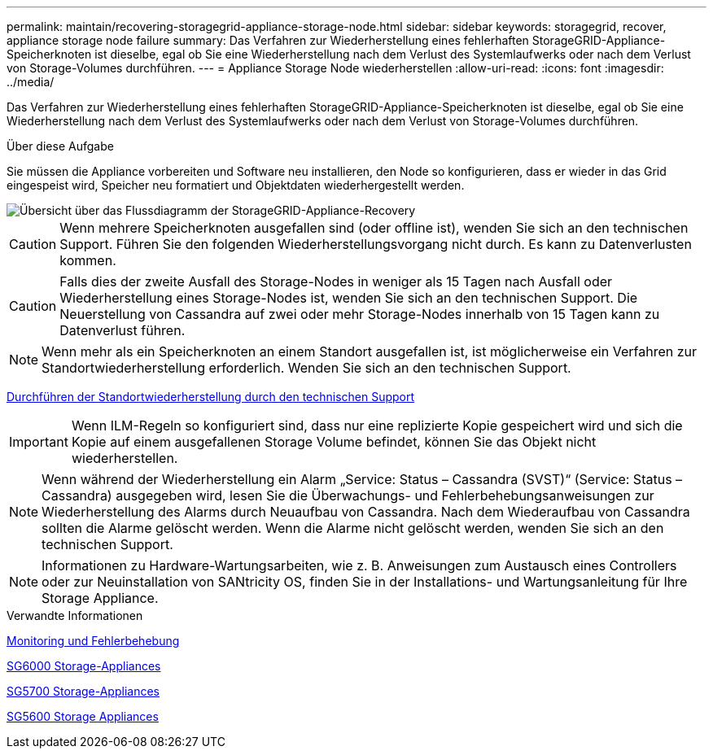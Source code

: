 ---
permalink: maintain/recovering-storagegrid-appliance-storage-node.html 
sidebar: sidebar 
keywords: storagegrid, recover, appliance storage node failure 
summary: Das Verfahren zur Wiederherstellung eines fehlerhaften StorageGRID-Appliance-Speicherknoten ist dieselbe, egal ob Sie eine Wiederherstellung nach dem Verlust des Systemlaufwerks oder nach dem Verlust von Storage-Volumes durchführen. 
---
= Appliance Storage Node wiederherstellen
:allow-uri-read: 
:icons: font
:imagesdir: ../media/


[role="lead"]
Das Verfahren zur Wiederherstellung eines fehlerhaften StorageGRID-Appliance-Speicherknoten ist dieselbe, egal ob Sie eine Wiederherstellung nach dem Verlust des Systemlaufwerks oder nach dem Verlust von Storage-Volumes durchführen.

.Über diese Aufgabe
Sie müssen die Appliance vorbereiten und Software neu installieren, den Node so konfigurieren, dass er wieder in das Grid eingespeist wird, Speicher neu formatiert und Objektdaten wiederhergestellt werden.

image::../media/overview_sga_recovery.gif[Übersicht über das Flussdiagramm der StorageGRID-Appliance-Recovery]


CAUTION: Wenn mehrere Speicherknoten ausgefallen sind (oder offline ist), wenden Sie sich an den technischen Support. Führen Sie den folgenden Wiederherstellungsvorgang nicht durch. Es kann zu Datenverlusten kommen.


CAUTION: Falls dies der zweite Ausfall des Storage-Nodes in weniger als 15 Tagen nach Ausfall oder Wiederherstellung eines Storage-Nodes ist, wenden Sie sich an den technischen Support. Die Neuerstellung von Cassandra auf zwei oder mehr Storage-Nodes innerhalb von 15 Tagen kann zu Datenverlust führen.


NOTE: Wenn mehr als ein Speicherknoten an einem Standort ausgefallen ist, ist möglicherweise ein Verfahren zur Standortwiederherstellung erforderlich. Wenden Sie sich an den technischen Support.

xref:how-site-recovery-is-performed-by-technical-support.adoc[Durchführen der Standortwiederherstellung durch den technischen Support]


IMPORTANT: Wenn ILM-Regeln so konfiguriert sind, dass nur eine replizierte Kopie gespeichert wird und sich die Kopie auf einem ausgefallenen Storage Volume befindet, können Sie das Objekt nicht wiederherstellen.


NOTE: Wenn während der Wiederherstellung ein Alarm „Service: Status – Cassandra (SVST)“ (Service: Status – Cassandra) ausgegeben wird, lesen Sie die Überwachungs- und Fehlerbehebungsanweisungen zur Wiederherstellung des Alarms durch Neuaufbau von Cassandra. Nach dem Wiederaufbau von Cassandra sollten die Alarme gelöscht werden. Wenn die Alarme nicht gelöscht werden, wenden Sie sich an den technischen Support.


NOTE: Informationen zu Hardware-Wartungsarbeiten, wie z. B. Anweisungen zum Austausch eines Controllers oder zur Neuinstallation von SANtricity OS, finden Sie in der Installations- und Wartungsanleitung für Ihre Storage Appliance.

.Verwandte Informationen
xref:../monitor/index.adoc[Monitoring und Fehlerbehebung]

xref:../sg6000/index.adoc[SG6000 Storage-Appliances]

xref:../sg5700/index.adoc[SG5700 Storage-Appliances]

xref:../sg5600/index.adoc[SG5600 Storage Appliances]
